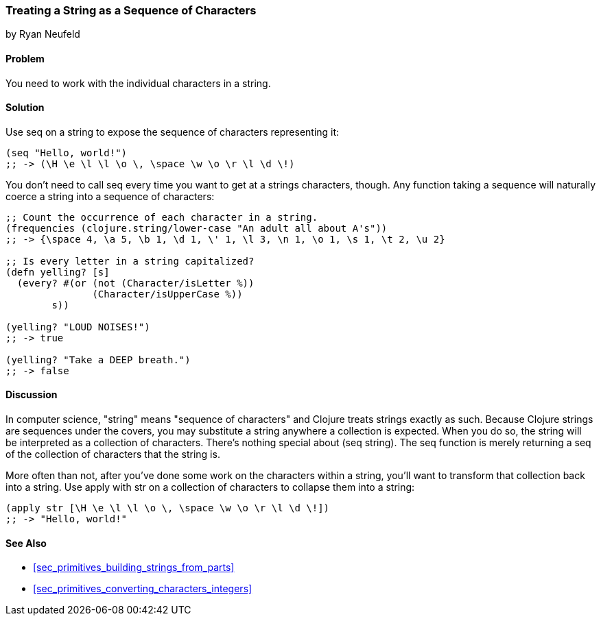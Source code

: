 [[sec_primitives_strings_seq_of_chars]]
=== Treating a String as a Sequence of Characters
[role="byline"]
by Ryan Neufeld

==== Problem

You need to work with the individual characters in a string.

==== Solution

Use +seq+ on a string to expose the sequence of characters representing it:

[source,clojure]
----
(seq "Hello, world!")
;; -> (\H \e \l \l \o \, \space \w \o \r \l \d \!)
----

You don't need to call +seq+ every time you want to get at a strings
characters, though. Any function taking a sequence will naturally
coerce a string into a sequence of characters:

[source,clojure]
----
;; Count the occurrence of each character in a string.
(frequencies (clojure.string/lower-case "An adult all about A's"))
;; -> {\space 4, \a 5, \b 1, \d 1, \' 1, \l 3, \n 1, \o 1, \s 1, \t 2, \u 2}

;; Is every letter in a string capitalized?
(defn yelling? [s]
  (every? #(or (not (Character/isLetter %))
               (Character/isUpperCase %))
        s))

(yelling? "LOUD NOISES!")
;; -> true

(yelling? "Take a DEEP breath.")
;; -> false
----


==== Discussion

In computer science, "string" means "sequence of characters"
and Clojure treats strings exactly as such. Because Clojure strings
are sequences under the covers, you may substitute a string anywhere a
collection is expected. When you do so, the string will be interpreted
as a collection of characters. There's nothing special about +(seq
string)+. The +seq+ function is merely returning a seq of the
collection of characters that the string is.

More often than not, after you've done some work on the characters
within a string, you'll want to transform that collection back into a
string. Use +apply+ with +str+ on a collection of characters to
collapse them into a string:

[source,clojure]
----
(apply str [\H \e \l \l \o \, \space \w \o \r \l \d \!])
;; -> "Hello, world!"
----

==== See Also

* <<sec_primitives_building_strings_from_parts>>

* <<sec_primitives_converting_characters_integers>>
